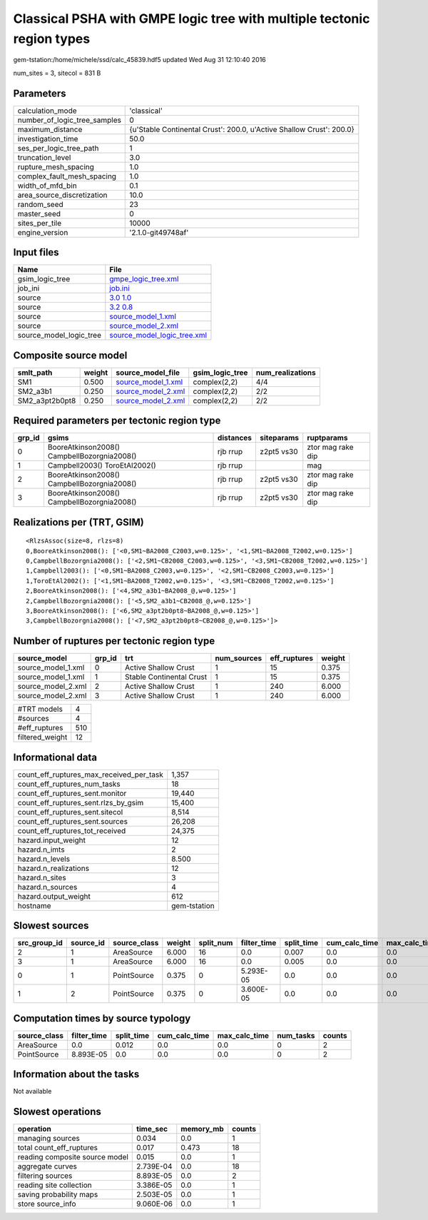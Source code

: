 Classical PSHA with GMPE logic tree with multiple tectonic region types
=======================================================================

gem-tstation:/home/michele/ssd/calc_45839.hdf5 updated Wed Aug 31 12:10:40 2016

num_sites = 3, sitecol = 831 B

Parameters
----------
============================ ====================================================================
calculation_mode             'classical'                                                         
number_of_logic_tree_samples 0                                                                   
maximum_distance             {u'Stable Continental Crust': 200.0, u'Active Shallow Crust': 200.0}
investigation_time           50.0                                                                
ses_per_logic_tree_path      1                                                                   
truncation_level             3.0                                                                 
rupture_mesh_spacing         1.0                                                                 
complex_fault_mesh_spacing   1.0                                                                 
width_of_mfd_bin             0.1                                                                 
area_source_discretization   10.0                                                                
random_seed                  23                                                                  
master_seed                  0                                                                   
sites_per_tile               10000                                                               
engine_version               '2.1.0-git49748af'                                                  
============================ ====================================================================

Input files
-----------
======================= ============================================================
Name                    File                                                        
======================= ============================================================
gsim_logic_tree         `gmpe_logic_tree.xml <gmpe_logic_tree.xml>`_                
job_ini                 `job.ini <job.ini>`_                                        
source                  `3.0 1.0 <3.0 1.0>`_                                        
source                  `3.2 0.8 <3.2 0.8>`_                                        
source                  `source_model_1.xml <source_model_1.xml>`_                  
source                  `source_model_2.xml <source_model_2.xml>`_                  
source_model_logic_tree `source_model_logic_tree.xml <source_model_logic_tree.xml>`_
======================= ============================================================

Composite source model
----------------------
============== ====== ========================================== =============== ================
smlt_path      weight source_model_file                          gsim_logic_tree num_realizations
============== ====== ========================================== =============== ================
SM1            0.500  `source_model_1.xml <source_model_1.xml>`_ complex(2,2)    4/4             
SM2_a3b1       0.250  `source_model_2.xml <source_model_2.xml>`_ complex(2,2)    2/2             
SM2_a3pt2b0pt8 0.250  `source_model_2.xml <source_model_2.xml>`_ complex(2,2)    2/2             
============== ====== ========================================== =============== ================

Required parameters per tectonic region type
--------------------------------------------
====== =========================================== ========= ========== =================
grp_id gsims                                       distances siteparams ruptparams       
====== =========================================== ========= ========== =================
0      BooreAtkinson2008() CampbellBozorgnia2008() rjb rrup  z2pt5 vs30 ztor mag rake dip
1      Campbell2003() ToroEtAl2002()               rjb rrup             mag              
2      BooreAtkinson2008() CampbellBozorgnia2008() rjb rrup  z2pt5 vs30 ztor mag rake dip
3      BooreAtkinson2008() CampbellBozorgnia2008() rjb rrup  z2pt5 vs30 ztor mag rake dip
====== =========================================== ========= ========== =================

Realizations per (TRT, GSIM)
----------------------------

::

  <RlzsAssoc(size=8, rlzs=8)
  0,BooreAtkinson2008(): ['<0,SM1~BA2008_C2003,w=0.125>', '<1,SM1~BA2008_T2002,w=0.125>']
  0,CampbellBozorgnia2008(): ['<2,SM1~CB2008_C2003,w=0.125>', '<3,SM1~CB2008_T2002,w=0.125>']
  1,Campbell2003(): ['<0,SM1~BA2008_C2003,w=0.125>', '<2,SM1~CB2008_C2003,w=0.125>']
  1,ToroEtAl2002(): ['<1,SM1~BA2008_T2002,w=0.125>', '<3,SM1~CB2008_T2002,w=0.125>']
  2,BooreAtkinson2008(): ['<4,SM2_a3b1~BA2008_@,w=0.125>']
  2,CampbellBozorgnia2008(): ['<5,SM2_a3b1~CB2008_@,w=0.125>']
  3,BooreAtkinson2008(): ['<6,SM2_a3pt2b0pt8~BA2008_@,w=0.125>']
  3,CampbellBozorgnia2008(): ['<7,SM2_a3pt2b0pt8~CB2008_@,w=0.125>']>

Number of ruptures per tectonic region type
-------------------------------------------
================== ====== ======================== =========== ============ ======
source_model       grp_id trt                      num_sources eff_ruptures weight
================== ====== ======================== =========== ============ ======
source_model_1.xml 0      Active Shallow Crust     1           15           0.375 
source_model_1.xml 1      Stable Continental Crust 1           15           0.375 
source_model_2.xml 2      Active Shallow Crust     1           240          6.000 
source_model_2.xml 3      Active Shallow Crust     1           240          6.000 
================== ====== ======================== =========== ============ ======

=============== ===
#TRT models     4  
#sources        4  
#eff_ruptures   510
filtered_weight 12 
=============== ===

Informational data
------------------
======================================== ============
count_eff_ruptures_max_received_per_task 1,357       
count_eff_ruptures_num_tasks             18          
count_eff_ruptures_sent.monitor          19,440      
count_eff_ruptures_sent.rlzs_by_gsim     15,400      
count_eff_ruptures_sent.sitecol          8,514       
count_eff_ruptures_sent.sources          26,208      
count_eff_ruptures_tot_received          24,375      
hazard.input_weight                      12          
hazard.n_imts                            2           
hazard.n_levels                          8.500       
hazard.n_realizations                    12          
hazard.n_sites                           3           
hazard.n_sources                         4           
hazard.output_weight                     612         
hostname                                 gem-tstation
======================================== ============

Slowest sources
---------------
============ ========= ============ ====== ========= =========== ========== ============= ============= =========
src_group_id source_id source_class weight split_num filter_time split_time cum_calc_time max_calc_time num_tasks
============ ========= ============ ====== ========= =========== ========== ============= ============= =========
2            1         AreaSource   6.000  16        0.0         0.007      0.0           0.0           0        
3            1         AreaSource   6.000  16        0.0         0.005      0.0           0.0           0        
0            1         PointSource  0.375  0         5.293E-05   0.0        0.0           0.0           0        
1            2         PointSource  0.375  0         3.600E-05   0.0        0.0           0.0           0        
============ ========= ============ ====== ========= =========== ========== ============= ============= =========

Computation times by source typology
------------------------------------
============ =========== ========== ============= ============= ========= ======
source_class filter_time split_time cum_calc_time max_calc_time num_tasks counts
============ =========== ========== ============= ============= ========= ======
AreaSource   0.0         0.012      0.0           0.0           0         2     
PointSource  8.893E-05   0.0        0.0           0.0           0         2     
============ =========== ========== ============= ============= ========= ======

Information about the tasks
---------------------------
Not available

Slowest operations
------------------
============================== ========= ========= ======
operation                      time_sec  memory_mb counts
============================== ========= ========= ======
managing sources               0.034     0.0       1     
total count_eff_ruptures       0.017     0.473     18    
reading composite source model 0.015     0.0       1     
aggregate curves               2.739E-04 0.0       18    
filtering sources              8.893E-05 0.0       2     
reading site collection        3.386E-05 0.0       1     
saving probability maps        2.503E-05 0.0       1     
store source_info              9.060E-06 0.0       1     
============================== ========= ========= ======